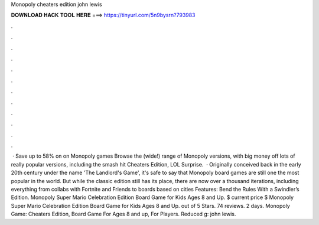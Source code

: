Monopoly cheaters edition john lewis

𝐃𝐎𝐖𝐍𝐋𝐎𝐀𝐃 𝐇𝐀𝐂𝐊 𝐓𝐎𝐎𝐋 𝐇𝐄𝐑𝐄 ===> https://tinyurl.com/5n9bysrn?793983

.

.

.

.

.

.

.

.

.

.

.

.

 · Save up to 58% on on Monopoly games Browse the (wide!) range of Monopoly versions, with big money off lots of really popular versions, including the smash hit Cheaters Edition, LOL Surprise.  · Originally conceived back in the early 20th century under the name 'The Landlord's Game', it's safe to say that Monopoly board games are still one the most popular in the world. But while the classic edition still has its place, there are now over a thousand iterations, including everything from collabs with Fortnite and Friends to boards based on cities Features: Bend the Rules With a Swindler’s Edition. Monopoly Super Mario Celebration Edition Board Game for Kids Ages 8 and Up. $ current price $ Monopoly Super Mario Celebration Edition Board Game for Kids Ages 8 and Up. out of 5 Stars. 74 reviews. 2 days. Monopoly Game: Cheaters Edition, Board Game For Ages 8 and up, For Players. Reduced g: john lewis.